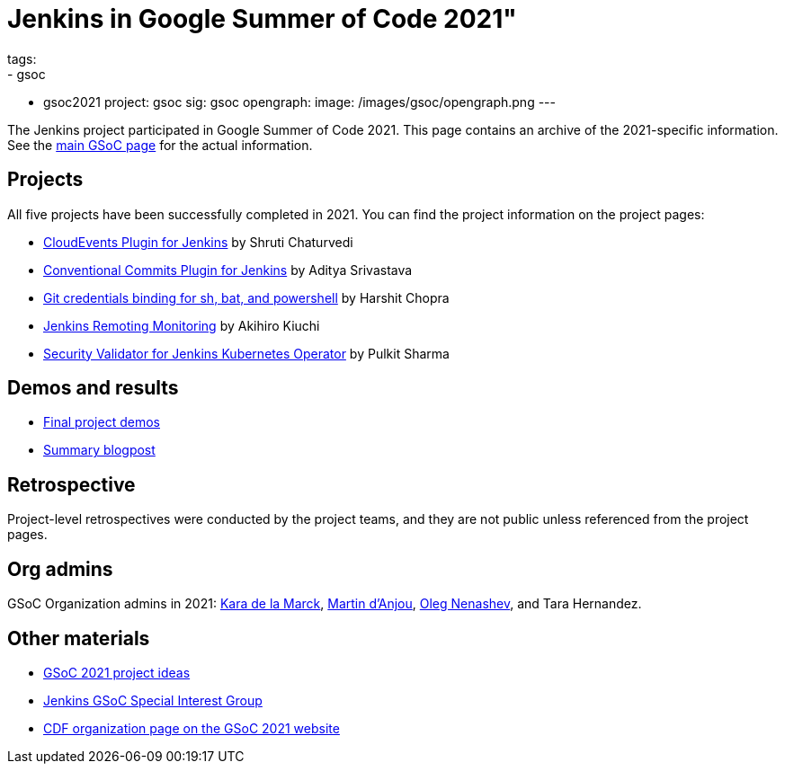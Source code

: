 = Jenkins in Google Summer of Code 2021"
tags:
- gsoc
- gsoc2021
project: gsoc
sig: gsoc
opengraph:
  image: /images/gsoc/opengraph.png
---

The Jenkins project participated in Google Summer of Code 2021.
This page contains an archive of the 2021-specific information.
See the xref:projects:ROOT:index.adoc/gsoc/[main GSoC page] for the actual information.

== Projects

All five projects have been successfully completed in 2021.
You can find the project information on the project pages:

* xref:projects:ROOT:index.adoc/gsoc/2021/projects/cloudevents-plugin[CloudEvents Plugin for Jenkins] by Shruti Chaturvedi
* xref:projects:ROOT:index.adoc/gsoc/2021/projects/conventional-commits-plugin[Conventional Commits Plugin for Jenkins] by Aditya Srivastava
* xref:projects:ROOT:index.adoc/gsoc/2021/projects/git-credentials-binding[Git credentials binding for sh, bat, and powershell] by Harshit Chopra
* xref:projects:ROOT:index.adoc/gsoc/2021/projects/remoting-monitoring[Jenkins Remoting Monitoring] by Akihiro Kiuchi
* xref:projects:ROOT:index.adoc/gsoc/2021/projects/jenkins-operator-security[Security Validator for Jenkins Kubernetes Operator] by Pulkit Sharma

== Demos and results

* link:https://youtu.be/bBat90NUMsg[Final project demos]
* link:/blog/2021/09/24/gsoc-report/[Summary blogpost]

== Retrospective

Project-level retrospectives were conducted by the project teams,
and they are not public unless referenced from the project pages.

[#orgadmin]
== Org admins

GSoC Organization admins in 2021:
link:/blog/authors/marckk[Kara de la Marck],
link:/blog/authors/martinda[Martin d'Anjou],
link:/blog/authors/oleg_nenashev[Oleg Nenashev],
and Tara Hernandez.

== Other materials

* xref:projects:ROOT:index.adoc/gsoc/2021/project-ideas[GSoC 2021 project ideas]
* xref:sigs:gsoc:index.adoc[Jenkins GSoC Special Interest Group]
* link:https://summerofcode.withgoogle.com/archive/2021/organizations/5349298455183360[CDF organization page on the GSoC 2021 website]

